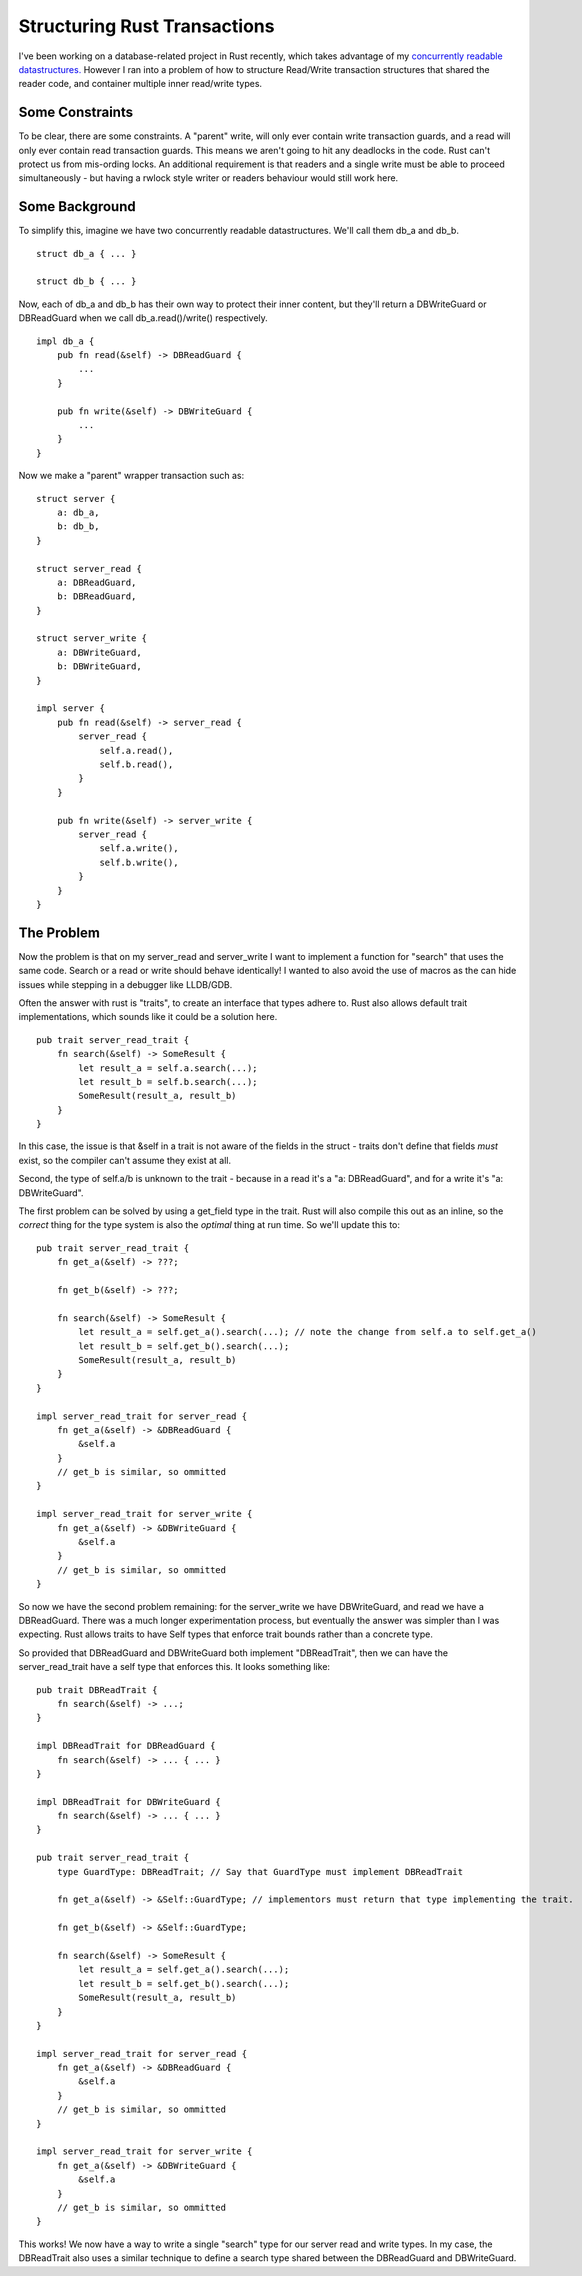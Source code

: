 Structuring Rust Transactions
=============================

I've been working on a database-related project in Rust recently, which takes advantage of my
`concurrently readable datastructures. <https://crates.io/crates/concread>`_ However I ran into a
problem of how to structure Read/Write transaction structures that shared the reader code, and
container multiple inner read/write types.

Some Constraints
----------------

To be clear, there are some constraints. A "parent" write, will only ever contain write transaction
guards, and a read will only ever contain read transaction guards. This means we aren't going to hit
any deadlocks in the code. Rust can't protect us from mis-ording locks. An additional requirement
is that readers and a single write must be able to proceed simultaneously - but having a rwlock style
writer or readers behaviour would still work here.

Some Background
---------------

To simplify this, imagine we have two concurrently readable datastructures. We'll call them db_a
and db_b.

::

    struct db_a { ... }

    struct db_b { ... }

Now, each of db_a and db_b has their own way to protect their inner content, but they'll return
a DBWriteGuard or DBReadGuard when we call db_a.read()/write() respectively.

::

    impl db_a {
        pub fn read(&self) -> DBReadGuard {
            ...
        }

        pub fn write(&self) -> DBWriteGuard {
            ...
        }
    }

Now we make a "parent" wrapper transaction such as:

::

    struct server {
        a: db_a,
        b: db_b,
    }

    struct server_read {
        a: DBReadGuard,
        b: DBReadGuard,
    }

    struct server_write {
        a: DBWriteGuard,
        b: DBWriteGuard,
    }

    impl server {
        pub fn read(&self) -> server_read {
            server_read {
                self.a.read(),
                self.b.read(),
            }
        }

        pub fn write(&self) -> server_write {
            server_read {
                self.a.write(),
                self.b.write(),
            }
        }
    }

The Problem
-----------

Now the problem is that on my server_read and server_write I want to implement a function for "search"
that uses the same code. Search or a read or write should behave identically! I wanted to also avoid
the use of macros as the can hide issues while stepping in a debugger like LLDB/GDB.

Often the answer with rust is "traits", to create an interface that types adhere to. Rust also allows
default trait implementations, which sounds like it could be a solution here.

::

    pub trait server_read_trait {
        fn search(&self) -> SomeResult {
            let result_a = self.a.search(...);
            let result_b = self.b.search(...);
            SomeResult(result_a, result_b)
        }
    }

In this case, the issue is that &self in a trait is not aware of the fields in the struct - traits
don't define that fields *must* exist, so the compiler can't assume they exist at all.

Second, the type of self.a/b is unknown to the trait - because in a read it's a "a: DBReadGuard", and
for a write it's "a: DBWriteGuard".


The first problem can be solved by using a get_field type in the trait. Rust will also compile this
out as an inline, so the *correct* thing for the type system is also the *optimal* thing at run
time. So we'll update this to:

::

    pub trait server_read_trait {
        fn get_a(&self) -> ???;

        fn get_b(&self) -> ???;

        fn search(&self) -> SomeResult {
            let result_a = self.get_a().search(...); // note the change from self.a to self.get_a()
            let result_b = self.get_b().search(...);
            SomeResult(result_a, result_b)
        }
    }

    impl server_read_trait for server_read {
        fn get_a(&self) -> &DBReadGuard {
            &self.a
        }
        // get_b is similar, so ommitted
    }

    impl server_read_trait for server_write {
        fn get_a(&self) -> &DBWriteGuard {
            &self.a
        }
        // get_b is similar, so ommitted
    }

So now we have the second problem remaining: for the server_write we have DBWriteGuard, and read we
have a DBReadGuard. There was a much longer experimentation process, but eventually the answer was
simpler than I was expecting. Rust allows traits to have Self types that enforce trait bounds rather
than a concrete type.

So provided that DBReadGuard and DBWriteGuard both implement "DBReadTrait", then we can have the
server_read_trait have a self type that enforces this. It looks something like:

::

    pub trait DBReadTrait {
        fn search(&self) -> ...;
    }

    impl DBReadTrait for DBReadGuard {
        fn search(&self) -> ... { ... }
    }

    impl DBReadTrait for DBWriteGuard {
        fn search(&self) -> ... { ... }
    }

    pub trait server_read_trait {
        type GuardType: DBReadTrait; // Say that GuardType must implement DBReadTrait

        fn get_a(&self) -> &Self::GuardType; // implementors must return that type implementing the trait.

        fn get_b(&self) -> &Self::GuardType;

        fn search(&self) -> SomeResult {
            let result_a = self.get_a().search(...);
            let result_b = self.get_b().search(...);
            SomeResult(result_a, result_b)
        }
    }

    impl server_read_trait for server_read {
        fn get_a(&self) -> &DBReadGuard {
            &self.a
        }
        // get_b is similar, so ommitted
    }

    impl server_read_trait for server_write {
        fn get_a(&self) -> &DBWriteGuard {
            &self.a
        }
        // get_b is similar, so ommitted
    }

This works! We now have a way to write a single "search" type for our server read and write types.
In my case, the DBReadTrait also uses a similar technique to define a search type shared between the
DBReadGuard and DBWriteGuard.

.. author:: default
.. categories:: none
.. tags:: none
.. comments::
